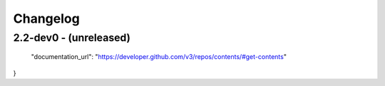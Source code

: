 Changelog
=========

2.2-dev0 - (unreleased)
---------------------------
  "documentation_url": "https://developer.github.com/v3/repos/contents/#get-contents"
}
